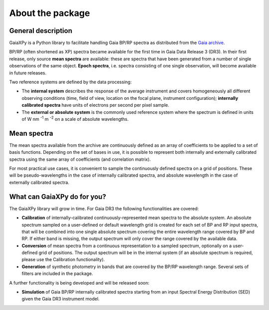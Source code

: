 About the package
=================

General description
-------------------

GaiaXPy is a Python library to facilitate handling Gaia BP/RP spectra as distributed from the `Gaia archive <https://gea.esac.esa.int/archive/>`_.

BP/RP (often shortened as XP) spectra became available for the first time in Gaia Data Release 3 (DR3).
In their first release, only source **mean spectra** are available: these are spectra that have been generated from a number of single observations of the same object. **Epoch spectra**, i.e. spectra consisting of one single observation, will become available in future releases.

Two reference systems are defined by the data processing:

- The **internal system** describes the response of the average instrument and covers homogeneously all different observing conditions (time, field of view, location on the focal plane, instrument configuration); **internally calibrated spectra** have units of electrons per second per pixel sample.
- The **external or absolute system** is the commonly used reference system where the spectrum is defined in units of W nm :superscript:`-1` m :superscript:`-2` on a scale of absolute wavelengths.

Mean spectra
------------

The mean spectra available from the archive are continuously defined as an array of coefficients to be applied to a set of basis functions.
Depending on the set of bases in use, it is possible to represent both internally and externally calibrated spectra using the same array of coefficients (and correlation matrix).

For most practical use cases, it is convenient to sample the continuously defined spectra on a grid of positions.
These will be pseudo-wavelengths in the case of internally calibrated spectra, and absolute wavelength in the case of externally calibrated spectra.

What can GaiaXPy do for you?
----------------------------

The GaiaXPy library will grow in time. For Gaia DR3 the following functionalities are covered:

- **Calibration** of internally-calibrated continuously-represented mean spectra to the absolute system. An absolute spectrum sampled on a user-defined or default wavelength grid is created for each set of BP and RP input spectra, that will be combined into one single absolute spectrum covering the entire wavelength range covered by BP and RP. If either band is missing, the output spectrum will only cover the range covered by the available data.
- **Conversion** of mean spectra from a continuous representation to a sampled spectrum, optionally on a user-defined grid of positions. The output spectrum will be in the internal system (if an absolute spectrum is required, please use the Calibration functionality).
- **Generation** of synthetic photometry in bands that are covered by the BP/RP wavelength range. Several sets of filters are included in the package.

A further functionality is being developed and will be released soon:

- **Simulation** of Gaia BP/RP internally calibrated spectra starting from an input Spectral Energy Distribution (SED) given the Gaia DR3 instrument model.
